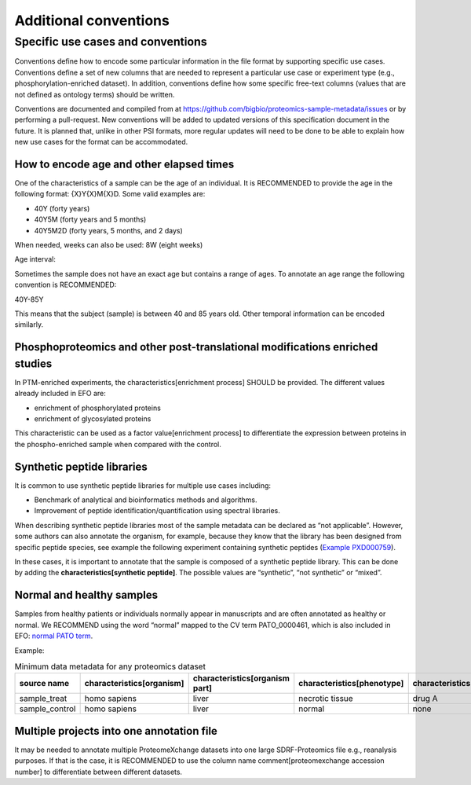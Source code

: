 Additional conventions
########################

Specific use cases and conventions
*************************************

Conventions define how to encode some particular information in the file format by supporting specific use cases. Conventions define a set of new columns that are needed to represent a particular use case or experiment type (e.g., phosphorylation-enriched dataset). In addition, conventions define how some specific free-text columns (values that are not defined as ontology terms) should be written.

Conventions are documented and compiled from at https://github.com/bigbio/proteomics-sample-metadata/issues or by performing a pull-request. New conventions will be added to updated versions of this specification document in the future. It is planned that, unlike in other PSI formats, more regular updates will need to be done to be able to explain how new use cases for the format can be accommodated.

How to encode age and other elapsed times
==========================================

One of the characteristics of a sample can be the age of an individual. It is RECOMMENDED to provide the age in the following format: {X}Y{X}M{X}D. Some valid examples are:

- 40Y (forty years)
- 40Y5M (forty years and 5 months)
- 40Y5M2D (forty years, 5 months, and 2 days)

When needed, weeks can also be used: 8W (eight weeks)

Age interval:

Sometimes the sample does not have an exact age but contains a range of ages. To annotate an age range the following convention is RECOMMENDED:

40Y-85Y

This means that the subject (sample) is between 40 and 85 years old.
Other temporal information can be encoded similarly.

Phosphoproteomics and other post-translational modifications enriched studies
=============================================================================

In PTM-enriched experiments, the characteristics[enrichment process] SHOULD be provided. The different values already included in EFO are:

- enrichment of phosphorylated proteins
- enrichment of glycosylated proteins

This characteristic can be used as a factor value[enrichment process] to differentiate the expression between proteins in the phospho-enriched sample when compared with the control.

Synthetic peptide libraries
===========================

It is common to use synthetic peptide libraries for multiple use cases including:

- Benchmark of analytical and bioinformatics methods and algorithms.
- Improvement of peptide identification/quantification using spectral libraries.

When describing synthetic peptide libraries most of the sample metadata can be declared as “not applicable”. However, some authors can also annotate the organism, for example, because they know that the library has been designed from specific peptide species, see example the following experiment containing synthetic peptides (`Example PXD000759 <https://github.com/bigbio/proteomics-sample-metadata/blob/master/annotated-projects/PXD000759>`_).

In these cases, it is important to annotate that the sample is composed of a synthetic peptide library. This can be done by adding the **characteristics[synthetic peptide]**. The possible values are “synthetic”, “not synthetic” or “mixed”.

Normal and healthy samples
==========================

Samples from healthy patients or individuals normally appear in manuscripts and are often annotated as healthy or normal. We RECOMMEND using the word “normal” mapped to the CV term PATO_0000461, which is also included in EFO: `normal PATO term <https://www.ebi.ac.uk/ols/ontologies/efo/terms?iri=http%3A%2F%2Fpurl.obolibrary.org%2Fobo%2FPATO_0000461>`_.

Example:

.. list-table:: Minimum data metadata for any proteomics dataset
   :widths: 14 14 14 14 14 14
   :header-rows: 1

   * - source name
     - characteristics[organism]
     - characteristics[organism part]
     - characteristics[phenotype]
     - characteristics[compound]
     - factor value[phenotype]
   * - sample_treat
     - homo sapiens
     - liver
     - necrotic tissue
     - drug A
     - necrotic tissue
   * - sample_control
     - homo sapiens
     - liver
     - normal
     - none
     - normal

Multiple projects into one annotation file
==========================================

It may be needed to annotate multiple ProteomeXchange datasets into one large SDRF-Proteomics file e.g., reanalysis purposes. If that is the case, it is RECOMMENDED to use the column name comment[proteomexchange accession number] to differentiate between different datasets.
